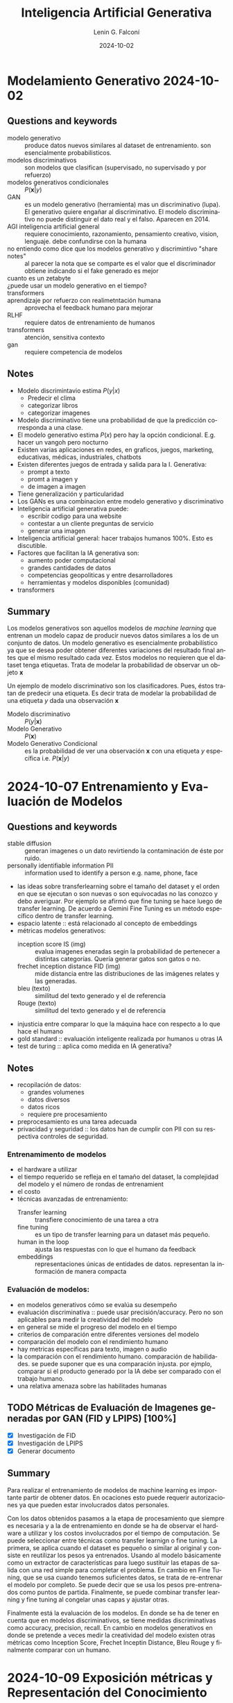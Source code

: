 
#+options: ':nil *:t -:t ::t <:t H:3 \n:nil ^:t arch:headline
#+options: author:t broken-links:nil c:nil creator:nil
#+options: d:(not "LOGBOOK") date:t e:t email:nil expand-links:t f:t
#+options: inline:t num:t p:nil pri:nil prop:nil stat:t tags:t
#+options: tasks:t tex:t timestamp:t title:t toc:t todo:t |:t
#+title: Inteligencia Artificial Generativa
#+date: 2024-10-02
#+author: Lenin G. Falconí
#+email: lenin.falconi@epn.edu.ec
#+language: es
#+select_tags: export
#+exclude_tags: noexport
#+creator: Emacs 27.1 (Org mode 9.7.5)
#+cite_export:

#+begin_comment
* Lecture
** Questions and keywords
** Notes
** Summary
#+end_comment

* Modelamiento Generativo 2024-10-02 
** Questions and keywords
- modelo generativo :: produce datos nuevos similares al dataset de
  entrenamiento. son esencialmente probabilisticos.
- modelos discriminativos :: son modelos que clasifican (supervisado,
  no supervisado y por refuerzo)
- modelos generativos condicionales :: $P(\mathbf{x}|y)$
- GAN :: es un modelo generativo (herramienta) mas un discriminativo
  (lupa). El generativo quiere engañar al discriminativo. El modelo
  discriminativo no puede distinguir el dato real y el falso. Aparecen
  en 2014.
- AGI inteligencia artificial general :: requiere conocimiento,
  razonamiento, pensamiento creativo, vision, lenguaje. debe
  confundirse con la humana
- no entiendo como dice que los modelos generativo y discrimintivo "share notes" :: al
  parecer la nota que se comparte es el valor que el discriminador
  obtiene indicando si el fake generado es mejor
- cuanto es un zetabyte :: 
- ¿puede usar un modelo generativo en el tiempo? ::
- transformers ::
- aprendizaje por refuerzo con realimetntación humana :: aprovecha el
  feedback humano para mejorar
- RLHF :: requiere datos de entrenamiento de humanos
- transformers :: atención, sensitiva contexto
- gan ::  requiere competencia de modelos
** Notes
- Modelo discrimintavio estima $P(y|x)$
  - Predecir el clima
  - categorizar libros
  - categorizar imagenes
- Modelo discriminativo tiene una probabilidad de que la predicción
  corresponda a una clase.
- El modelo generativo estima $P(x)$ pero hay la opción
  condicional. E.g. hacer un vangoh pero nocturno
- Existen varias aplicaciones en redes, en graficos, juegos,
  marketing, educativas, médicas, industriales, chatbots
- Existen diferentes juegos de entrada y salida para la I. Generativa:
  - prompt a texto
  - promt a imagen y
  - de imagen a imagen
- Tiene generalización y particularidad
- Los GANs es una combinacion entre modelo generativo y discriminativo
- Inteligencia artificial generativa puede:
  - escribir codigo para una website
  - contestar a un cliente preguntas de servicio
  - generar una imagen
- Inteligencia artificial general: hacer trabajos humanos 100%. Esto es discutible.
- Factores que facilitan la IA generativa son:
  - aumento poder computacional
  - grandes cantidades de datos
  - competencias geopoliticas y entre desarrolladores
  - herramientas y modelos disponibles (comunidad)
- transformers
** Summary
Los modelos generativos son aquellos modelos de /machine learning/ que
entrenan un modelo capaz de producir nuevos datos similares a los de
un conjunto de datos. Un modelo generativo es esencialmente
probabilístico ya que se desea poder obtener diferentes variaciones
del resultado final antes que el mismo resultado cada vez. Estos
modelos no requieren que el dataset tenga etiquetas. Trata de modelar
la probabilidad de observar un objeto $\mathbf{x}$

Un ejemplo de modelo discriminativo son los clasificadores. Pues,
éstos tratan de predecir una etiqueta. Es decir trata de modelar la
probabilidad de una etiqueta $y$ dada una observación $\mathbf{x}$

- Modelo discriminativo :: $P(y|\mathbf{x})$
- Modelo Generativo :: $P(\mathbf{x})$
- Modelo Generativo Condicional :: es la probabilidad de ver una
  observación $\mathbf{x}$ con una etiqueta $y$ específica i.e. $P(\mathbf{x}|y)$

* 2024-10-07 Entrenamiento y Evaluación de Modelos
** Questions and keywords
- stable diffusion :: generan imagenes o un dato revirtiendo la
  contaminación de éste por ruido.
- personally identifiable information PII :: information used to
  identify a person e.g. name, phone, face
- las ideas sobre transferlearning sobre el tamaño del dataset y el
  orden en que se ejecutan o son nuevas o son equivocadas no las
  conozco y debo averiguar. Por ejemplo se afirmó que fine tuning se
  hace luego de transfer learning. De acuerdo a Gemini Fine Tuning es
  un método específico dentro de transfer learning.
- espacio latente :: está relacionado al concepto de embeddings
- métricas modelos generativos:
  - inception score IS (img) :: evalua imagenes eneradas segin la
    probabilidad de pertenecer a distintas categorías. Quería generar
    gatos son gatos o no.
  - frechet inception distance FID (img) :: mide distancia entre las
    distribuciones de las imágenes relates y las generadas.
  - bleu (texto) :: similitud del texto generado y el de referencia
  - Rouge (texto) :: similitud del texto generado y el de referencia
- injusticia entre comparar lo que la máquina hace con respecto a lo
  que hace el humano
- gold standard :: evaluación inteligente realizada por humanos u otras IA
- test de turing :: aplica como medida en IA generativa?
** Notes
- recopilación de datos:
  - grandes volumenes
  - datos diversos
  - datos ricos
  - requiere pre procesamiento
- preprocesamiento es una tarea adecuada
- privacidad y seguridad :: los datos han de cumplir con PII con su
  respectiva controles de seguridad.
*** Entrenamimento de modelos
- el hardware a utilizar
- el tiempo requerido se refleja en el tamaño del dataset, la
  complejidad del modelo y el número de rondas de entrenamient
- el costo
- técnicas avanzadas de entrenamiento:
  - Transfer learning :: transfiere conocimiento de una tarea a otra
  - fine tuning :: es un tipo de transfer learning para un dataset más
    pequeño.
  - human in the loop :: ajusta las respuestas con lo que el humano da feedback
  - embeddings :: representaciones únicas de entidades de
    datos. representan la información de manera compacta
*** Evaluación de modelos:
- en modelos generativos cómo se evalúa su desempeño
- evaluación discriminativa :: puede usar precisión/accuracy. Pero no
  son aplicables para medir la creatividad del modelo
- en general se mide el progreso del modelo en el tiempo
- criterios de comparación entre diferentes versiones del modelo
- comparación del modelo con el rendimiento humano
- hay metricas específicas para texto, imagen o audio
- la comparación con el rendimiento humano. comparación de
  habilidades. se puede suponer que es una comparación injusta. por
  ejmplo, comparar si el producto generado por la IA debe ser
  comparado con el trabajo humano.
- una relativa amenaza sobre las habilitades humanas
** TODO Métricas de Evaluación de Imagenes generadas por GAN (FID y LPIPS) [100%]
- [X] Investigación de FID
- [X] Investigación de LPIPS
- [X] Generar documento
** Summary
Para realizar el entrenamiento de modelos de machine learning es
importante partir de obtener datos. En ocaciones esto puede requerir
autorizaciones ya que pueden estar involucrados datos personales.

Con los datos obtenidos pasamos a la etapa de procesamiento que
siempre es necesaria y a la de entrenamiento en donde se ha de
observar el hardware a utilizar y los costos involucrados por el
tiempo de computación. Se puede seleccionar entre técnicas como
transfer learnign o fine tuning. La primera, se aplica cuando el
dataset es pequeño o similar al original y consiste en reutilizar los
pesos ya entrenados. Usando al modelo básicamente como un extractor de
características para luego sustituir las etapas de salida con una red
simple para completar el problema. En cambio en Fine Tuning, que se
usa cuando tenemos suficientes datos, se trata de re-entrenar el
modelo por completo. Se puede decir que se usa los pesos
pre-entrenados como puntos de partida. Finalmente, se puede combinar
transfer learning y fine tuning al congelar unas capas y ajustar otras.

Finalmente está la evaluación de los modelos. En donde se ha de tener
en cuenta que en modelos discriminativos, se tiene medidas
discriminativas como accuracy, precision, recall. En cambio en modelos
generativos en donde se pretende a veces medir la creatividad del
modelo existen otras métricas como Inception Score, Frechet Inceptin
Distance, Bleu Rouge y finalmente comparar con un humano.

* 2024-10-09 Exposición métricas y  Representación del Conocimiento
** Questions and keywords
- n-grams :: secuencia consecutiva de texto. E.g. separar en bigramas
  la oración Lenin se cree astuto. [Lenin se], [se cree] [cree astuto]
- BLEU :: medir similitud de texto. Valor cercano a 1 implica textos similares
- ROUGE :: Se centra en la recuperacón de información. Cuando es 1 son idénticos si es menor, difiere.
- ¿se verificó el cómputo de ROUGE y METEOR? ::
- decoder :: 
- encoder ::
- hay algun limite para el tamaño del espacio latente? ::
- espacio latente ::
- que tan complicado es generar una fake imagen medica ::
- que tan raro es hacer una genreación en el tiempo ::
- cómo funciona pytorch a nivel de autoencodres, vaes ::
- se puede establecer una relacion entre la entropia de shannon y el espacio latente ::
- cómo se llama el paper de Jona :: un espacio latente independiente
  del tipo de dato. es sobre representación platónica. asumen que es
  parte de la realidad. Mientras es más completo el modelo converge el
  tema de lenguaje y de imagen para generar una imagen de manzana y
  viceversa. The Platonic Representation Hypothesis
- modelado paramétrico :: 
- likelihood o verosimilitud :: identificar parámetros que maximicen la probabilidad
- MLE :: máxima verosimilitud
- densidad tractable :: se define de antemano: normal bernoulli
- densidad aproximada :: depende de los datos
- que se debe hacer en la tarea? :: resumen analisis discusion?
** Notes
*** Exposicion
- METEOR parece ser superior a BLEU
- Valores altos de METEOR implica una alta similitud del texto generado con el original
- METEOR parece ser superior que ROUGE 
*** Represetacion del conocimiento
- Reducir el espacio de alta dimensionalidad a un espacio latente con menores dimensiones
- el espacio latente aprende representaciones simplificadas de datos
- los nuevos datos son variar coordenadas en el espacio latente
- este movimiento en el espacio latente podría por ejemplo afectar las
  expresiones faciales de un rostro si es una ia generativa de rostros
  o avegentar o rejuvenecer
- el espacio latente permite explorar **relaciones abstractas** entre los datos
- un modelado paramétrico es una familia de distribuciones de probabilidad
- la verosimilitud se calcula con el logaritmo para tener una suma de
  los logaritmos de las probabilidad
- MLE selecciona que valores de parámetros $\theta$ que maximizan la verosimilitud
- hay varios approaches para el modelado de la función de
  densidad. esto se conoce como taxonomía
** Summary
*** Métricas IAG
Inception Score y Freched Inception Distance:
- se usan en imagenes
- valor alto de IS indica que son de alta calidad y de clases diferentes
- FID compara la distribucion de las características de las imágenes reales y las generadas
- Un valor bajo de FID indica que las imágenes generadas son similares a las reales.
- BLEU y ROUGE son para evaluación de texto generado.
- BLEU usa n-grams (secuencia de palabras)
- BLEU más cercano a 1 significa mayor similitud entre el generado y el de referencia
- ROUGE se enfoa en la recuperación de información relevante.
*** Representación del conocimiento
El espacio latente permite hacer una representación útil y de menor
dimensionalidad de los datos de un fenómeno. Es decir, una
representacion simplificada de los datos. Al traducir los datos por
medio del modelo a un espacio latente se pueden hacer operaciones
matemáticas sobre los mismos que pueden devenir en nuevas
representaciones. Es decir, se establecen relaciones abstractas.  El
MLE o estimación de máxima verosimilitud, es un método estadístico que
permite determinar los parámetros más probables de un modelo. Es decir
encontrar la mejor configuración de parámetros que ajustan el modelo a
sus predicciones.
** TODO Tarea [100%]
- [X] leer el paper del aula virtual. Presentar conclusiones.
* 2024-10-14 Capitulo 2 Redes Neuronales
** Questions and keywords
- redes neuronales ::
- axones :: 
- dendritas ::
- funciones de activación ::
- relu :: $f(z) = \max(0,z)$
- revisar ajuste de pesos del perceptron ::
- gradient descent ::
- stochastic gradient descent ::
- minibatch ::
- red neuronal se puede aplicar en aprendizaje por refuerzo :: las
  salidas son acciones, pero que son las entradas
- algoritmo de back propagation ::
- ¿se menciona el problema del gradiente cuando las capas son muy grandes :: el
  gradiente desaparece por la profundidad
- deep neural netowrks :: tiene 3 o más capas ocultas
- 0 :: negro
- 255 :: blanco
- kernel :: ??
- lo que no mencionan es que los valores de la convolución también se aprenden 
** Notes
*** Exposición Jona audio
- FAD :: Freched Audio Distance. Similar al FID pero con audio.
  - utiliza todo el dataset 
- Signal to noise ratio :: cuando el valor es más alto la señal es más
  nitida. Es el cociente de la Potencia de la señal dividido para la Potencia del ruido. Se toma logaritmo
  - es fácil de calcular
  - es estandard
  - sus dificultades que no captura todas las caracteristicas perceptuales el audio
*** Capítulo 2 redes neuronales artificiales
- son una analogía de las redes nueronales biológicas
- el perceptron es usar una recta para separar las clases (boundary regions)
- $h(x_1,x_2)= g(w_0+w_1x_1+w_2x_2)$
- funcioes de activacion:
  - step function
  - sigmoid
  - relu
- aplicaciones son logica binaria como la compuerta lógica OR en función de la tabla de verdad
- algoritmo de descenso del gradiente. Sugiero revisar cómo opera el
  algoritmo para hacer el ajuste de pesos. Se parte aleatoriamente y se usa la gradiente
- el perceptron separa las clases en forma lineal
- las rdes neuronale multicapas son para problemas que no son
  linealmente dependientes. Para resolver en casos que la región a
  separar no es lineal. Ejemplo son círculos concéntricos
- el algoritmo de backpropagation se usa cuando existen varias capas.
- Overfitting sobre ajuste de los datos :: la red presenta una metrica
  de evaluacion con un muy buen score en los datos de entrenamiento
  pero pobre en los datos de testeo
- Dropout :: desactiva neuronas aleatoriamente durante el entrenamiento
- Frameworks de DeepLearning:
  - Pytorch
  - Tensorflow [[https://playground.tensorflow.org/#activation=tanh&batchSize=10&dataset=circle&regDataset=reg-plane&learningRate=0.03&regularizationRate=0&noise=0&networkShape=4,2&seed=0.64829&showTestData=false&discretize=false&percTrainData=50&x=true&y=true&xTimesY=false&xSquared=false&ySquared=false&cosX=false&sinX=false&cosY=false&sinY=false&collectStats=false&problem=classification&initZero=false&hideText=false][tensorflow-playground]]
*** Computer vision
- imagen :: matriz de pixels con valores en tres capas RGB en un rango de 0 a 255
- convolución :: filtro que usa un kernel que extrae características
  de una región de la imágen. algo parecido a un detector de bordes
- la convolucion permite disminuir el tamaño de la matriz de la imagen
  y obtener valores segun el conocimiento local
- el detector de borde:
  |----+----+-----|
  | -1 | -1 |  -1 |
  |----+----+-----|
  | -1 |  8 |  -1 |
  |----+----+-----|
  | -1 | -1 | - 1 |
  |----+----+-----|
- pooling :: obtiene un valor del resultado de la convolucional e.g. el max-pooling
- flattening :: 
- los pasos de convolucion y pooling se repitenn varias
  veces. mientras estoy raliezando convolution and pooling estoy en
  low level features, es decir reconociendo curvas y bordes y al final
  de la red ya tengo una operación de alto nivel que sería reconocer objetos.
- redes neuronales convolucionales sirven para reconcoer objetos en imagenes 
** Summary
Las redes neuronales artificiales son una simplificación matemática de
las neuronas biológicas. En una red neuronal se usa una función de
activación que le da un caracter no lineal para activar o desactivar a
la neurona. El aprendizaje consiste en exponer la red a pares de
ejemplo, respuesta y ajustar los valores de los pesos que conectan las
diferentes unidades para obtener el mejor erendimiento.  Existen
diferentes funciones de activación que buscan tanto mitigar los
problemas del /vanishing gradient/ como dotar de no linealidad a la
red. El entrenamiento de una red puede verse afectado por el
/overfitting/ o sobre ajuste que es una condición en la que el modelo
predice muy bien sobre los datos de entrenamiento. Pero falla cuando
usamos el dataset de prueba.

En cuanto a visión por computador, inicialmente se usaron filtros
definidos para extraer características de las imágenes. Mas tarde con
las redes convolucionales, este tema cambiaría ya que permiten obtener
una autoextracción de características que son aprendidas por la
red. Existen diferntes

|-----------+-----------|
| Red       | Num Capas |
|-----------+-----------|
| vgg16     |        16 |
| YOLO      |        26 |
| GoogleNet |        22 |
|-----------+-----------|

* 2024-10-16 Redes ConvNet VGG
** Questions and keywords
- embeddings ::
- en verdad se puede usar una red convolucional en series de tiempo? ::
- segun la profesora que no va redes neuronales recurrentes en series de tiempo?? :: 
- espectograma ::
- bloques residuales :: 
** Notes
*** CNN
- importante la invarianza a la traslación
- las convnets son versatiles par usar modelos pre-entrenados
- la primeras capas detectan caracteristicas simples como bordes
- el modelo de redes neuronales convolucionales pueden adaptarse a
  otros problemas porque reconocen patrones
- invarianza a la posición
- procesan datos en secuencia???
- procesan datos en paralelo???
- modelos pre-entrenados:
  - vgg16:
    - Desarrollado en Oxford
    - Uso repetido de convolucionales con filtros de $3 \times 3$
    - 16 capas : 13 conv + 3 densas
    - capas de max pooling
    - el vector de caracteristica 4096
  - resnet50
  - inceptionv3
*** Series de tiempo
- determinar coomo funcionan las convnets en series de tiempo
*** Speech recognition
- Sugiere representar el sonido como un espectograma y tratarlo como
  una imagen para usar las convolucionales.
  
** Summary
Las convolucionales son intersantes porque extraen características
locales y son invariables a la translación. También son
jerárquicas. Existen modelos como vgg16, inception, resnet.  Un
embedding es una representación numérica de un dato. Por ejemplo, se
puede convertir una palabra de una cadena de texto a un vector
numérico. Permiten reducir la dimensionalidad. Se debe tomar en cuenta
que en cambio si representamos cada palabra de un texto en una
codificación one-hot, se consumirá mucha más memoria.

- word2vec:
  - skip-gram: predecir el contexto dada una palabra
  - CBOW: el continuos bag of words es predecir una palabra dada las de contexto
- glove: usa matriz de co ocurrencia
** TODO Tareas
- [-] consulta sobre embeddings aula virtual
  - [ ] word2vec
  - [ ] glove
  - [X] bert
* 2024-10-21 Redes Resneet
** Questions and keywords
- bloque residual :: skip connections, pasar los valores a una parte
  más adelante de la red para mitigar la perdida del gradiente
- revisar el ejemplo de calculo en los slides
- ¿permite el bloque residual aumentar el número de capas de una red?
- en los slides se menciona que fine tuning es reentrenar por completo
  pero partiendo de los pesos pre-entrenados
- ¿resnet 150 dice que tiene 177 capas?
- congelamiento de capas :: sólo entrena las últimas capas (extractor de características)
** Notes
- La red Resent aprende la diferencia entre la función sin activación y la entrada $f(Wx+b)-x$
- Ejemplo x=2, W=0.5 y b=1. Considere Relu $f(z)=max(0,z)$
- evita que la gradiente se desvanezca al utilizar el residuo
- la neurona residual puede mantener el valor original sin cambios (salida cercana a la entrada)
- asegura que fluya el gradiente
- Ejemplos de redes resnet es ResNet50, ResNet152
- Se puede usar para hacer fine-tuning
- se puede usar en freeze layers
- Resnet son utilizadas en aplicacinoes de visión por computador (e.g. detección de objetos)
- Fine - Tuning:
  - Tiene más probabilidad de Overfitting si los datos son pocos
  - es adecuado si se tiene un conjunto grande de datos
- Layer Freeze:
  - para conjuntos de datos de pocos samples
- Ejercicio 1 clasificación de imágenes con freeze layers
** Summary
Son redes neuronales profundas que mitigan el problema del vanishing
gradient gracias a las skip connections o conexiones de salto que
pemiten conectar directamente una capa a otra. El bloque residual
obliga, entonces, a la red a aprender la diferencia entre la entrada y
salida al pasar la entrada directamentea a la salida del bloque sin
afectarla de conversiones, operaciones y demas. Es decir aprende la
diferencia entre $h(x)-x$. Obliga a la red a aprender pequeñas
correcciones en vez de complejas transformaciones. con esto simplifica
el aprendizaje reduciendo complejidad.

Si se compara transfer learning  fine tuning se tiene que:
- transfer learning o congelación de capas es más rápido.
- transfer learning sólo entrena las últimas capas
- transfer learning ideal para datasets pequeños
- fine tuning ajusta todas las capas
- fine tuning es más demoroso. ajusta todos los pesos
- fine tuning adecuado cuando se tienen suficientes datos
- fine tuning es más suceptible a overfiting sin pocos datos. Transfer
  learning mitiga el overfitting.
  
* 2024-10-23 GoogleNet e Inception
** Questions and keywords
- inception bloque ::
- hierarchical sofmax :: se uso en word2vec pero podriamos usar para
  un pruning?
- word2vec utiliza CBOW(continuos bag of words) ::
- one-hot vector ::
- skip-gram :: predice las palabras de contexto dadas una palabra
- word2vec se entrena para cada corpus o ya está entrenado? ::
- cómo usar word2vec en español ::
- co-ocurrence matrix ::
- context window ::
- glove se usa en calculo de similitud :: 
** Notes
*** GoogleNet Inception
- los bloques inception rducen el costo computacional
*** Ejercicio
- consiste en modificar la estructura del Inception
- se usa el cifar 10
*** Exposiciones - word2vec
- word2vec permite la matematizacion del lenguaje
- usa una red neuronal de una capa
- crea dos matrices principales
- permite hacer analogías de palabras:
  Rey - Hombre + Mujer = Reina
- el coseno de similitud permite saber que las palabras son
  similares. esto permite verificar que los embeddings funciona
- contexto limitado
- capa de entrada: palabras actual
- capa oculta son las neuronas de los embeddings
- tiene dos arquitecturas CBOW y skip-gram
- el objetivo de CBOW es maximizar la probabilidad de predecir la
  palabra objetivo dada las palabras de contexto
- skip-gram:
  - inpt: palabra
  - capa oculta: 
  - salida: es el embedding resultante
*** GLoVe
- Stanford
- trabaja relaciones semanticas reina es a rey y sintácticas big a bigger
- su nucleo es una matriz de co-ocurrencia
- la matriz de co-ocurrencia cuenta las palabras en una ventana de contexto pares
- lo malo es que requiere una gran cantidad de datos  para entrenar
- costoso  para matrices grandes
** Summary
GoogleNet o Inception utiliza la aplicación de varios kernels en
paralelo para extraer características de la imagen. Es decir, extrae
características de diferentes escalas simultáneamente. 
** 2024-10-28 YOLO
** Questions and keywords
- YOLO :: 
- object detection :: identificar y localizar objetos en una imagen/escena
- mAP :: mean average precision
- idea :: combinar yolo y redes de grafos para poder explicar escenas
  es mejor que transformers que combinen texto e imagen
** Notes
- Es un modelo pre-entrenado
- detecta uno o múltiples objetos usando bounding boxes
- Ventajas: preciso, abierto, rápido
- 91 fps para YOLO high
*** Yolo v1
- 24 capas, 4 max pooling y 2 capas
- input 448x448
- usa Relu a las capas intermedias
- capa de salida usa activación lineal para obtener coordenadas
- usa batch normalization
- usa:
  - bloques residuales: divide la imagen en un acuadricula y predice
    la probabilidad de un objeto en las celdas
  - regresion de cajas delimitadores: poner las coordenadas de los objetos
- se queda con la caja que tenga mayor precision del objeto
*** Batch Normalization
- ttoma por bloques los datos y para que tengan una media cercana a 0 y varianza cercana a 1
- es normalizar los valores
- evita el vanishing gradient y el exploding gradient
- reduce dependencia d einicio de pesos
- reduce sobre-ajuste
- limita la variación del gradiente
*** Métrica IoU
- Es el area de intersección sobre area de unión
- Mientras más cercano a 1 excelente superposición
- cercano a 0, no hay objeto
** Summary
YOLO es un modelo de computer vision que se emplea en tareas de real
time de detección de objetos. Es intersante que combina clasificación
y regresión para proveer de la clase del objeto así como el bounding
box mediante las coordenadas $x$, $y$ y el $w$, $h$
** TODO [%]
- app para celular, usar version 5
- checar la aplicacion de detección de melanoma con YOLO
- Análisis papers version 3 y 4 (2 papers). Son papers de Arxiv
- Prueba el proximo miercoles

* 2024-10-30 RNN
** Questions and keywords
- RNN :: recurrent neural network
- consultar la clasificación de muchos a uno y muchos a muchos en RNN
- encoder :: representar la información en un embedding
- decoder :: reconstruye la información de salida
- unigram :: de uno en uno
- bigram :: de dos en dos recorriendo
- trigram :: de tres en tres
- token :: unidad minima de analisis
- preguntar a jonathan de donde saco la funcion print examples 
** Notes
- retener información de los datos anteriores
- son redes que trabajen en una secuencia de datos
- retiene información de palabras anteriores
- este diseño ayuda a comprender el contexto
- RNN tiene una estructura d emuchos a uno
*** Modelos de secuencia a secuencia
- son utiles en procesameinto de lenguaje natural
- en computer vision para comprender escenas e.g. en vídeo
- Muchos a uno :: una sola salida por ejemplo un clasificador de sentimentos
- muchos a muchos:
  - Generador de Texto
  - Traductor de Texto: formado por un *encoder* y un *decoder*
  - Modelos de Lenguaje: generan texto. Predeice la siguiente palabra. 
** Ejercicio
Comparar el número de parámetros de una ANN wrt RNN:
1. vocabulario de 10000
2. usan una capa densa de 256 unidades
3. Usar summary para ver la arquitectura y el número de parámetros
4. embedding de 64 para RNN
[[https://colab.research.google.com/drive/1Rid1ImfCW1UqvslNzztA0lUae-VK2qT8?hl=es#scrollTo=xPYsGMEb5sdU][colab-compare-rnn-y-ann]]
*** Modelos de lenguaje
- Buscan predecir la probabilidad de secuencias de palabras se usan: unigram, bigram y trigram
- En general es calcular la probabilidad de la palabra actual en función de las anterioresl.
- skip-gram: calcula probabilidad de palabras cercanas. tantos anteriores y posteriores
- las redes neuronales usan /Softmax/
*** Capa de embedding
- recibe secuencia de tokens que representan el texto a procesar
- se convierte las palabras en indices o vectores
- la capa converte a cada token en un vector de números que captura relaciones semánticas
- palabras con significados similares tendran representaciones vectoriales cercanas
*** Capa RNN
- son celdas que procesan la secuencia
- permiten al modelo recordar información anterior
- la salida es una probabilidad o una rpedicción de clases
*** Diccionarios de vocabulario
1. obtener palabras únicas
2. se crea un diccionario donde cada palabra es la clave y el indice es el valor
3. se puede obtener el diccionario inverso
*** Ejercicio 1
construir un diccinario por palabras y por indices a partir de las sheldon_quotes
#+begin_src python :results output :exports both :session
sheldon_quotes = ["You're afraid of insects and women, Ladybugs must render you catatonic.",
                  'Scissors cuts paper, paper covers rock, rock crushes lizard, lizard poisons Spock, Spock smashes scissors, scissors decapitates lizard, lizard eats paper, paper disproves Spock, Spock vaporizes rock, and as it always has, rock crushes scissors.']
all_words = ''.join(sheldon_quotes).split(' ')
print(all_words)
#+end_src

#+RESULTS:
: ["You're", 'afraid', 'of', 'insects', 'and', 'women,', 'Ladybugs', 'must', 'render', 'you', 'catatonic.Scissors', 'cuts', 'paper,', 'paper', 'covers', 'rock,', 'rock', 'crushes', 'lizard,', 'lizard', 'poisons', 'Spock,', 'Spock', 'smashes', 'scissors,', 'scissors', 'decapitates', 'lizard,', 'lizard', 'eats', 'paper,', 'paper', 'disproves', 'Spock,', 'Spock', 'vaporizes', 'rock,', 'and', 'as', 'it', 'always', 'has,', 'rock', 'crushes', 'scissors.']

#+begin_src python :results output :exports both :session
unique_words = list(set(all_words))
print(len(unique_words))
#+end_src

#+RESULTS:
: 35

#+begin_src python :results output :exports both :session
index_to_word = {i:wd for i, wd in enumerate(sorted(unique_words))}
print(index_to_word.items())
#+end_src

#+RESULTS:
: dict_items([(0, 'Ladybugs'), (1, 'Spock'), (2, 'Spock,'), (3, "You're"), (4, 'afraid'), (5, 'always'), (6, 'and'), (7, 'as'), (8, 'catatonic.Scissors'), (9, 'covers'), (10, 'crushes'), (11, 'cuts'), (12, 'decapitates'), (13, 'disproves'), (14, 'eats'), (15, 'has,'), (16, 'insects'), (17, 'it'), (18, 'lizard'), (19, 'lizard,'), (20, 'must'), (21, 'of'), (22, 'paper'), (23, 'paper,'), (24, 'poisons'), (25, 'render'), (26, 'rock'), (27, 'rock,'), (28, 'scissors'), (29, 'scissors,'), (30, 'scissors.'), (31, 'smashes'), (32, 'vaporizes'), (33, 'women,'), (34, 'you')])

#+begin_src python :results output :exports both :session
word_to_index = {wd:i for i, wd in enumerate(sorted(unique_words))}
print(word_to_index.items())
#+end_src

#+RESULTS:
: dict_items([('Ladybugs', 0), ('Spock', 1), ('Spock,', 2), ("You're", 3), ('afraid', 4), ('always', 5), ('and', 6), ('as', 7), ('catatonic.Scissors', 8), ('covers', 9), ('crushes', 10), ('cuts', 11), ('decapitates', 12), ('disproves', 13), ('eats', 14), ('has,', 15), ('insects', 16), ('it', 17), ('lizard', 18), ('lizard,', 19), ('must', 20), ('of', 21), ('paper', 22), ('paper,', 23), ('poisons', 24), ('render', 25), ('rock', 26), ('rock,', 27), ('scissors', 28), ('scissors,', 29), ('scissors.', 30), ('smashes', 31), ('vaporizes', 32), ('women,', 33), ('you', 34)])
*** Ejercicio 2
Dividir los textos en caracteres para poder hacer generación de texto
mediante dos secuencias.

Se requeire una funcion ~print_examples~ para que se pueda ver como se transforman los datos
#+begin_src python :results output :exports both :session
step = 2
chars_window = 10
next_chars = []
sentences = []
all_char = all_words
for i in range(0, len(all_char) - chars_window,step):
    sentences.append(all_char[i:i+chars_window])
    next_chars.append(all_char[i+chars_window])
print(next_chars)
#+end_src

#+RESULTS:
: ['catatonic.Scissors', 'paper,', 'covers', 'rock', 'lizard,', 'poisons', 'Spock', 'scissors,', 'decapitates', 'lizard', 'paper,', 'disproves', 'Spock', 'rock,', 'as', 'always', 'rock', 'scissors.']
*** Keras
- el padding permite colocar el vector de un mismo tamaño. Es decir si
  cada uno de los documentos del corpus no tienen la misma cantdiad de
  palabras padding equilibra esto.
[[https://colab.research.google.com/drive/1g7p2hjIwdAswOuKua0OB_37mLSm09XXs?hl=es#scrollTo=-kY3hT8WOWLC][colab-rnn-keras-problema3]]
** Summary

* 2024-11-06 RNN y LST
** Questions and keywords
- forward propagation ::
- vanishing gradeint :: gradientes con valores cercanos a 0
- simple rnn ::
- que pasa si se diseña una RNN que no comparta los pesos $W_a$? ::
- LSTM ::
- recurrent dropout :: aquel que se hace en las LSTM
- no me queda claro como comparar el one-hot y el embedding :: 
** Notes
- RNN son suceptibles al vanishing gradient
- Las GRU cells alivian el vanishing gradient
- las GRU usan un calculo y segun el valor de la compuerta GU toma el
  valor del estado anterior o el valor calculado
- LSTM reducen efectos de exploding y vanishing gradient
- LSTM guardan información de contexto en las celdas
- 0 olvida 1 actualiza
- la capa de **embedding** reduce la dimensión con respecto a
  **one-hot** en la vectorización del modelo de lenguaje
- sin embargo, embedding requiere un mayor entrenamiento
- Control del Overfitting con Dropout  en las LSTM 
*** Ejercicios
- vocabulary_size 8000
- wordvec_dim 100
- max_tex_len 200
- cargar datos del imdb
- usar pad_sequences seteado a max_tex_len para el padding
- para representar enone hot usar to_categorical(xtrain, vocabulary_size)
- hacer el one-hot tambien para el xtest
** Summary
* 2024-11-11 Multiclassification
** Questions and keywords
- binary crossentropy ::
- word2vec ::
- glove ::
- skip-gram ::
- CBOW :: 
- pad_sequences ::
- ngrams ::  divide una palabra en mas unidades por ejemplo para
  conjugaciones o palabras raras
- como se usa sparse categorical cross entropy ::
- revisar la interpretación del recall :: recuerdo que recall puede
  ser importante en casos como predecir cancer en vez de precision
  creo que por la idea de encontrar clases malignas
- qué significa o cómo funciona la matrix de confusion ::
- no comprendo como se puede usar el trade off de precision y recall :: al
  parecer se acepta si y solo si se supera un valor umbral. no queda claro
** Notes
- Uso de Softmax
- Uso de One-hot
- Uso de to_categorical y pd.Series
- FastText usa ngrams
- gensim libreria contiene word2vec y fasttext
- en keras un modelo multiclass se cambia loss con categorical
  crossentropy y la capa final que tiene tantas neuronas como clases y va a usar softmax
- observar la *paradoja del accuracy* en donde el valor puede ser algo
  sólo porque hay mayor cantidad de elementos de una clase
- uso de ~sklearn metrics~ para confusion matrix
- observar que el support en el reporte de clasificación tienen que
  ver con todos los ejemplos verdaderos de una clase
** Summary
* 2024-11-18 LSTM multiclass
** Questions and keywords
- NMT ::
- Aki :: proyecto con datos pre-entrenado para traducción de texto
- sent :: token para indicar inicio/fin de oración
- temperatura :: que tan aleatoria son las predicciones. Es un
  paralelo a la física. Mientras el valor es más alto es más
  creativo. 1 es neutro.
- chas_window :: la ventana de caracter controla la cantidad de
  caracteres nuevos? Parece que no el programa introduce un
  contador. Por el código, parece que chars_windows tiene que ver con
  el input_shape del tensor de entrada al modelo.
- ¿se puede usar accuracy en generación de texto? :: segun profesor se
  requeire itervención humana para evaluar la coherencia del texto gnerado
- por que el volcabulario en 5 en el ejemplo? ::
- como se declara el input shape en el programa de keras :: (chars_window, vocab)
- la capa lstm que no retorna secuencias ¿es un solo valor o una especie de flatten? :: 
** Notes
- Se usa modelos pre entrenados para generar texto
- Para poder comprender las oraciones es necesario hacer un pre procesamiento
*** Generación de texto
- la generación de texto con palabras requiere un dataset grande
- es más económico la generación de texto a nivel de caracteres pero
  tiene más errores
- Se usa funciones como ~index2char~ para convertir el índice numérico
  a su correspondiente caracter
- ~def scale sofmax~ :: normaliza la softmax
- El valor de temperatura, en código sencillo, vuelve caótico el resultado. Simula creatividad.
- Los modelos de generación de texto son similares a clasificación
- Si los resultados no son coeherentes se requeire más épocas de entrenamiento.
- **el ejemplo del taller toma bastante tiempo**
**** Preparacion de datos
1. transformar texto en secuencia de indices
2. X y Y estan en one hot
3. char window la mism alongitud de caracteres con padding en X
*** Ejercicio
- Frases de Sheldon
- configuracion inicial
  - cjars_window = 20
  - step = 3
  - m epochs 5
  - batch de 128
- obtener vocabulario
- transformar secuencias en caracterres y represetntaciones numericas
- definir el modelo
- compilar
- resumin
- entrenar
- generar texto
*** Neuro Machine Translation
- pasar de un lenguaje a otro automáticamente
- mas grande el texto requeire más contexto i.e. más unidades RNN
- Objetivo obtener un traductor de portugues a español
** Summary
* 2024-11-25 Neural Machine Translation
** Questions and keywords
- encoder ::
- decoder ::
- NMT ::
- No cacho para que es RepeatVector en el Encoder ::
- No cacho para que va el TimeDistributed en el Decoder :: añada una
  capa densa a cda una de las celdas
- cómo se interpreta el BLEU score ¿cuándo es bueno? ¿cuándo es malo? :: 
** Notes
- Formado por encoder y decoder
- El encoder toma la oración a traducir
- El decoder genera la oración traducida
*** Time Distributed
- Aplica una capa a cada elemento de una capa
*** BLEU
- Métrica para evaluar la calidad de las traducciones automáticas.
- una buena traducción tendria un valor de 0.4
- no captura la semantica de las oraciones
- se le incorpora una penalziación cuando la traducción es muy corta
** Summary
* 2024-11-29 LLM Conceptos
** Questions and keywords
- LLM ::
- huggingface ::
- dónde puedo obtener las descripciones de las salidas que tengo de la
  aplicación del pipeline? Supongo que el API debe indicar esto pero
  ayer que intenté me confundí
- que es sacremoses para tokenizacion ::
- cómo colocar la gpu en huggingface pipeline :: 
** Notes
- LLM está entre NLP y Deep Learning
- Proceso de cliclo de desarrollo tiene etapas:
  1. preprocesamiento de datos
  2. diseño modelo
  3. pre-entrenamiento y fine tuning
  4. evaluación
- Se utiliza la plataforma de Huggingface

*** Programa LLM
#+begin_src python :session :results output :exports both
from transformers import pipeline

text_classifier = pipeline(task="text-classification",
model="nlptown/bert-base-multilingual-uncased-sentiment")
text = "The service at Hotel Atena was amazing. Food was great and service warm"
sentiment = text_classifier(text)
print(sentiment)
#+end_src

#+RESULTS:
: Hardware accelerator e.g. GPU is available in the environment, but no `device` argument is passed to the `Pipeline` object. Model will be on CPU.
: [{'label': '5 stars', 'score': 0.7138378024101257}]
*** Tareas LLM
1. Generación de Código
2. Reconocimiento de Intención
3. Reconocimiento de nombres
4. Clasificación de texto
5. Generación de texto
6. Question Answering
7. Traducción de un lenguaje a otro
** Summary
* 2024-12-02 Transformers
** Questions and keywords
- multihead attention ::
- feed fordward ::
- Pytorch usado por un mayor control? ::
- positional encoding :: usa funcion seno y coseno para determinar la
  posicion de lsa palabras ¿como funciona no es facil de entender? Los
  positional encodings registran o generan un embedding de las
  palabras según su posición. Esto al mezclar con embeddings permite
  generar un contexto tanto por la palabra y su posición
** Notes
- esta formado por dos stacks: encoder y decoder
- cada stack tiene mecanismos de atención y redes feed fordward
- no usa ni redes convolucionales ni recurrencia
- aplicaciones en traducción, resumenes y QA
- d_model :: dimensionalidad de los embeddings
- n_heads :: número de attention heads
- Arquitecturas
  - encoder a decoder T5, Bart
  - encoder only: bert, text classification, extractive, QA, generative
  - decoder only: gpt, text classification, extractive, QA, generative
*** Transformer sólo Decoder
- Genera texto
- Predice la siguiente palabra
*** Transformer Encoder-Decoder
- Para traducción y resumenes
- Entender el lenguaje y generar secuencias

*** Inicialización de un modelo de Transformer
#+begin_src python :session :results output :exports both
import torch
import torch.nn as nn
from torch.nn import Transformer
d_model = 512
n_heads = 8
num_encoder_layers = 6
num_decoder_layers = 6

model = Transformer(
    d_model=d_model,
    nhead=n_heads,
    num_encoder_layers=num_encoder_layers,
    num_decoder_layers=num_decoder_layers)
print(model)
#+end_src

#+RESULTS:
#+begin_example
/home/leningfe/miniforge3/envs/tfmlenv/lib/python3.9/site-packages/torch/nn/modules/transformer.py:307: UserWarning: enable_nested_tensor is True, but self.use_nested_tensor is False because encoder_layer.self_attn.batch_first was not True(use batch_first for better inference performance)
  warnings.warn(f"enable_nested_tensor is True, but self.use_nested_tensor is False because {why_not_sparsity_fast_path}")
Transformer(
  (encoder): TransformerEncoder(
    (layers): ModuleList(
      (0-5): 6 x TransformerEncoderLayer(
        (self_attn): MultiheadAttention(
          (out_proj): NonDynamicallyQuantizableLinear(in_features=512, out_features=512, bias=True)
        )
        (linear1): Linear(in_features=512, out_features=2048, bias=True)
        (dropout): Dropout(p=0.1, inplace=False)
        (linear2): Linear(in_features=2048, out_features=512, bias=True)
        (norm1): LayerNorm((512,), eps=1e-05, elementwise_affine=True)
        (norm2): LayerNorm((512,), eps=1e-05, elementwise_affine=True)
        (dropout1): Dropout(p=0.1, inplace=False)
        (dropout2): Dropout(p=0.1, inplace=False)
      )
    )
    (norm): LayerNorm((512,), eps=1e-05, elementwise_affine=True)
  )
  (decoder): TransformerDecoder(
    (layers): ModuleList(
      (0-5): 6 x TransformerDecoderLayer(
        (self_attn): MultiheadAttention(
          (out_proj): NonDynamicallyQuantizableLinear(in_features=512, out_features=512, bias=True)
        )
        (multihead_attn): MultiheadAttention(
          (out_proj): NonDynamicallyQuantizableLinear(in_features=512, out_features=512, bias=True)
        )
        (linear1): Linear(in_features=512, out_features=2048, bias=True)
        (dropout): Dropout(p=0.1, inplace=False)
        (linear2): Linear(in_features=2048, out_features=512, bias=True)
        (norm1): LayerNorm((512,), eps=1e-05, elementwise_affine=True)
        (norm2): LayerNorm((512,), eps=1e-05, elementwise_affine=True)
        (norm3): LayerNorm((512,), eps=1e-05, elementwise_affine=True)
        (dropout1): Dropout(p=0.1, inplace=False)
        (dropout2): Dropout(p=0.1, inplace=False)
        (dropout3): Dropout(p=0.1, inplace=False)
      )
    )
    (norm): LayerNorm((512,), eps=1e-05, elementwise_affine=True)
  )
)
#+end_example
*** Mecanismos de Atención
- usa un *positional encodding*
- luego del positional encoding usa el embeding  que da como resultado el PE

#+begin_src python :session :results output :exports both
import math
class PositionalEncoder(nn.Module):
    def __init__(self, d_model, max_seq_length=512):
        super(PositionalEncoder, self).__init__()
        self.d_model = d_model
        self.max_seq_length = max_seq_length
        pe = torch.zeros(max_seq_length, d_model)
        position = torch.arange(0, max_seq_length, dtype=torch.float).unsqueeze(1)
        div_term = torch.exp(torch.arange(0, d_model, 2).float() * -(math.log(10000.0)/d_model))
        pe[:,0::2] = torch.sin(position * div_term)
        pe[:,1::2] = torch.cos(position * div_term)
        pe = pe.unsqueeze(0)
        self.register_buffer('pe', pe)
    def forward(self, x):
        x = x+self.pe[:, :x.size(1)]
        return x                                             
                                                                           
#+end_src

#+RESULTS:

Creamos una instancion del posotional encoder y un tensor de embedings
de shape batch size x seq length por d_model
#+begin_src python :session :results output :exports both
batch_size = 32
max_seq_length = 100
d_model = 512
# print(d_model)
positional_encoder = PositionalEncoder(d_model, max_seq_length)

input_embeddings = torch.rand((batch_size, max_seq_length, d_model))
# print(input_embeddings)
output = positional_encoder(input_embeddings)
print(output.shape)
#+end_src

#+RESULTS:
: torch.Size([32, 100, 512])

#+begin_src python :session :results output :exports both
print(input_embeddings[0,0])
#+end_src

#+RESULTS:
#+begin_example
tensor([0.6081, 0.9769, 0.7945, 0.0643, 0.7223, 0.3077, 0.0153, 0.9961, 0.0778,
        0.2010, 0.3631, 0.9391, 0.4442, 0.0162, 0.5765, 0.4988, 0.2838, 0.6827,
        0.4558, 0.8558, 0.0719, 0.0426, 0.5466, 0.0261, 0.5751, 0.7336, 0.9868,
        0.7089, 0.6503, 0.3550, 0.8687, 0.3820, 0.5695, 0.8389, 0.0949, 0.4780,
        0.8735, 0.5548, 0.1398, 0.3678, 0.5104, 0.0246, 0.5948, 0.0869, 0.9552,
        0.9033, 0.9903, 0.6954, 0.8157, 0.5610, 0.0714, 0.8654, 0.0635, 0.7582,
        0.7158, 0.3857, 0.6658, 0.9398, 0.2020, 0.7560, 0.4201, 0.7357, 0.5870,
        0.5627, 0.1358, 0.9484, 0.2152, 0.1514, 0.0197, 0.9358, 0.8393, 0.9454,
        0.1244, 0.8846, 0.5036, 0.1352, 0.4524, 0.6291, 0.3131, 0.0735, 0.9112,
        0.3519, 0.1451, 0.2477, 0.3223, 0.5541, 0.2179, 0.5776, 0.3878, 0.6364,
        0.5451, 0.3754, 0.7048, 0.2516, 0.7220, 0.9948, 0.4145, 0.8489, 0.6077,
        0.3472, 0.3786, 0.0943, 0.0958, 0.1572, 0.7297, 0.3348, 0.3025, 0.5984,
        0.6922, 0.6454, 0.1049, 0.0921, 0.3050, 0.9036, 0.0769, 0.2932, 0.7392,
        0.0076, 0.9711, 0.2280, 0.8903, 0.3155, 0.4397, 0.2386, 0.7416, 0.2960,
        0.0485, 0.8445, 0.8494, 0.1073, 0.2935, 0.4069, 0.1032, 0.1477, 0.8783,
        0.8235, 0.4062, 0.6295, 0.5730, 0.6382, 0.5150, 0.0062, 0.9359, 0.9071,
        0.4807, 0.6514, 0.8544, 0.2755, 0.5661, 0.1407, 0.9734, 0.0778, 0.1769,
        0.3814, 0.9025, 0.9714, 0.6925, 0.1683, 0.6420, 0.8961, 0.6083, 0.8439,
        0.9429, 0.7977, 0.0801, 0.2538, 0.8550, 0.3171, 0.3534, 0.0039, 0.8873,
        0.4950, 0.3662, 0.5000, 0.2822, 0.4913, 0.4483, 0.6770, 0.2733, 0.2541,
        0.5970, 0.3519, 0.8552, 0.2011, 0.8889, 0.7723, 0.2493, 0.7438, 0.5231,
        0.3643, 0.0806, 0.7213, 0.1131, 0.4272, 0.8792, 0.2208, 0.2587, 0.7218,
        0.5927, 0.7434, 0.7329, 0.2761, 0.3349, 0.9534, 0.3022, 0.8019, 0.3126,
        0.0980, 0.0401, 0.9610, 0.5154, 0.9512, 0.3773, 0.6500, 0.7287, 0.4854,
        0.3232, 0.1685, 0.0809, 0.0320, 0.8069, 0.0171, 0.7063, 0.1448, 0.0268,
        0.8262, 0.1104, 0.7539, 0.8456, 0.8028, 0.6953, 0.5535, 0.0948, 0.9035,
        0.2928, 0.9571, 0.6772, 0.9627, 0.0325, 0.2681, 0.0192, 0.4569, 0.3524,
        0.4347, 0.5511, 0.7037, 0.6144, 0.1797, 0.4347, 0.7703, 0.1245, 0.3642,
        0.0195, 0.3807, 0.0531, 0.2573, 0.5339, 0.9965, 0.8214, 0.8436, 0.6968,
        0.1921, 0.1381, 0.7885, 0.1407, 0.6808, 0.8760, 0.0570, 0.6680, 0.0081,
        0.8767, 0.3993, 0.7001, 0.8803, 0.7764, 0.7945, 0.7102, 0.0525, 0.0381,
        0.8506, 0.9434, 0.4662, 0.2848, 0.1414, 0.1973, 0.0494, 0.0581, 0.1495,
        0.1465, 0.6537, 0.8925, 0.1242, 0.4013, 0.5540, 0.2915, 0.3083, 0.8323,
        0.5184, 0.5766, 0.1265, 0.2369, 0.0881, 0.0885, 0.5246, 0.6720, 0.6669,
        0.3492, 0.9437, 0.0266, 0.5169, 0.9614, 0.8183, 0.6549, 0.5436, 0.2179,
        0.0237, 0.3525, 0.0500, 0.0055, 0.3020, 0.9606, 0.8994, 0.1108, 0.4086,
        0.5177, 0.1637, 0.4564, 0.7367, 0.8234, 0.0778, 0.0732, 0.8256, 0.5933,
        0.2430, 0.6551, 0.4111, 0.7803, 0.9751, 0.0561, 0.1929, 0.8629, 0.7066,
        0.6408, 0.6288, 0.6640, 0.3480, 0.0654, 0.8879, 0.5475, 0.3027, 0.7648,
        0.3765, 0.5275, 0.2261, 0.1900, 0.4801, 0.5520, 0.1905, 0.4682, 0.3524,
        0.3766, 0.3640, 0.8123, 0.4022, 0.3799, 0.4229, 0.0032, 0.5058, 0.5945,
        0.3866, 0.1609, 0.7692, 0.5306, 0.3958, 0.3435, 0.9721, 0.2909, 0.4782,
        0.9641, 0.4744, 0.2830, 0.8419, 0.7016, 0.2596, 0.9251, 0.7823, 0.6292,
        0.7712, 0.1080, 0.2347, 0.9921, 0.0041, 0.1246, 0.4204, 0.5042, 0.9745,
        0.9802, 0.7607, 0.6566, 0.9966, 0.7924, 0.3334, 0.1043, 0.6350, 0.2559,
        0.3937, 0.5870, 0.7955, 0.0022, 0.4881, 0.5368, 0.8281, 0.2680, 0.1119,
        0.2998, 0.6414, 0.1477, 0.3362, 0.0992, 0.3399, 0.6109, 0.3680, 0.7974,
        0.8445, 0.1581, 0.5200, 0.5946, 0.2656, 0.0497, 0.0269, 0.3357, 0.6781,
        0.4509, 0.4417, 0.3459, 0.3856, 0.0384, 0.5275, 0.7893, 0.1675, 0.8023,
        0.2539, 0.7642, 0.6339, 0.3356, 0.4743, 0.4282, 0.0262, 0.8122, 0.4796,
        0.1123, 0.5530, 0.4775, 0.7892, 0.8328, 0.8213, 0.0368, 0.9375, 0.7253,
        0.9070, 0.3262, 0.8203, 0.7576, 0.6830, 0.9094, 0.6425, 0.1691, 0.3341,
        0.3675, 0.0810, 0.4691, 0.3270, 0.3672, 0.9186, 0.5373, 0.9727, 0.7833,
        0.1797, 0.4427, 0.3421, 0.2050, 0.5832, 0.1734, 0.7989, 0.4777, 0.3942,
        0.0780, 0.2902, 0.4780, 0.4708, 0.6286, 0.1207, 0.2710, 0.8466, 0.5553,
        0.1321, 0.9471, 0.4087, 0.2373, 0.8352, 0.2180, 0.6675, 0.4345, 0.7757,
        0.5565, 0.6442, 0.6346, 0.1318, 0.8238, 0.5734, 0.6299, 0.9936])
#+end_example

#+begin_src python :session :results output :exports both
print(output[0,0])
#+end_src

#+RESULTS:
#+begin_example
tensor([0.6081, 1.9769, 0.7945, 1.0643, 0.7223, 1.3077, 0.0153, 1.9961, 0.0778,
        1.2010, 0.3631, 1.9391, 0.4442, 1.0162, 0.5765, 1.4988, 0.2838, 1.6827,
        0.4558, 1.8558, 0.0719, 1.0426, 0.5466, 1.0261, 0.5751, 1.7336, 0.9868,
        1.7089, 0.6503, 1.3550, 0.8687, 1.3820, 0.5695, 1.8389, 0.0949, 1.4780,
        0.8735, 1.5548, 0.1398, 1.3678, 0.5104, 1.0246, 0.5948, 1.0869, 0.9552,
        1.9033, 0.9903, 1.6954, 0.8157, 1.5610, 0.0714, 1.8654, 0.0635, 1.7582,
        0.7158, 1.3857, 0.6658, 1.9398, 0.2020, 1.7560, 0.4201, 1.7357, 0.5870,
        1.5627, 0.1358, 1.9484, 0.2152, 1.1514, 0.0197, 1.9358, 0.8393, 1.9454,
        0.1244, 1.8846, 0.5036, 1.1352, 0.4524, 1.6291, 0.3131, 1.0735, 0.9112,
        1.3519, 0.1451, 1.2477, 0.3223, 1.5541, 0.2179, 1.5776, 0.3878, 1.6364,
        0.5451, 1.3754, 0.7048, 1.2516, 0.7220, 1.9948, 0.4145, 1.8489, 0.6077,
        1.3472, 0.3786, 1.0943, 0.0958, 1.1572, 0.7297, 1.3348, 0.3025, 1.5984,
        0.6922, 1.6454, 0.1049, 1.0921, 0.3050, 1.9036, 0.0769, 1.2932, 0.7392,
        1.0076, 0.9711, 1.2280, 0.8903, 1.3155, 0.4397, 1.2386, 0.7416, 1.2960,
        0.0485, 1.8445, 0.8494, 1.1073, 0.2935, 1.4069, 0.1032, 1.1477, 0.8783,
        1.8235, 0.4062, 1.6295, 0.5730, 1.6382, 0.5150, 1.0062, 0.9359, 1.9071,
        0.4807, 1.6514, 0.8544, 1.2755, 0.5661, 1.1407, 0.9734, 1.0778, 0.1769,
        1.3814, 0.9025, 1.9714, 0.6925, 1.1683, 0.6420, 1.8961, 0.6083, 1.8439,
        0.9429, 1.7977, 0.0801, 1.2538, 0.8550, 1.3171, 0.3534, 1.0039, 0.8873,
        1.4950, 0.3662, 1.5000, 0.2822, 1.4913, 0.4483, 1.6770, 0.2733, 1.2541,
        0.5970, 1.3519, 0.8552, 1.2011, 0.8889, 1.7723, 0.2493, 1.7438, 0.5231,
        1.3643, 0.0806, 1.7213, 0.1131, 1.4272, 0.8792, 1.2208, 0.2587, 1.7218,
        0.5927, 1.7434, 0.7329, 1.2761, 0.3349, 1.9534, 0.3022, 1.8019, 0.3126,
        1.0980, 0.0401, 1.9610, 0.5154, 1.9512, 0.3773, 1.6500, 0.7287, 1.4854,
        0.3232, 1.1685, 0.0809, 1.0320, 0.8069, 1.0171, 0.7063, 1.1448, 0.0268,
        1.8262, 0.1104, 1.7539, 0.8456, 1.8028, 0.6953, 1.5535, 0.0948, 1.9035,
        0.2928, 1.9571, 0.6772, 1.9627, 0.0325, 1.2681, 0.0192, 1.4569, 0.3524,
        1.4347, 0.5511, 1.7037, 0.6144, 1.1797, 0.4347, 1.7703, 0.1245, 1.3642,
        0.0195, 1.3807, 0.0531, 1.2573, 0.5339, 1.9965, 0.8214, 1.8436, 0.6968,
        1.1921, 0.1381, 1.7885, 0.1407, 1.6808, 0.8760, 1.0570, 0.6680, 1.0081,
        0.8767, 1.3993, 0.7001, 1.8803, 0.7764, 1.7945, 0.7102, 1.0525, 0.0381,
        1.8506, 0.9434, 1.4662, 0.2848, 1.1414, 0.1973, 1.0494, 0.0581, 1.1495,
        0.1465, 1.6537, 0.8925, 1.1242, 0.4013, 1.5540, 0.2915, 1.3083, 0.8323,
        1.5184, 0.5766, 1.1265, 0.2369, 1.0881, 0.0885, 1.5246, 0.6720, 1.6669,
        0.3492, 1.9437, 0.0266, 1.5169, 0.9614, 1.8183, 0.6549, 1.5436, 0.2179,
        1.0237, 0.3525, 1.0500, 0.0055, 1.3020, 0.9606, 1.8994, 0.1108, 1.4086,
        0.5177, 1.1637, 0.4564, 1.7367, 0.8234, 1.0778, 0.0732, 1.8256, 0.5933,
        1.2430, 0.6551, 1.4111, 0.7803, 1.9751, 0.0561, 1.1929, 0.8629, 1.7066,
        0.6408, 1.6288, 0.6640, 1.3480, 0.0654, 1.8879, 0.5475, 1.3027, 0.7648,
        1.3765, 0.5275, 1.2261, 0.1900, 1.4801, 0.5520, 1.1905, 0.4682, 1.3524,
        0.3766, 1.3640, 0.8123, 1.4022, 0.3799, 1.4229, 0.0032, 1.5058, 0.5945,
        1.3866, 0.1609, 1.7692, 0.5306, 1.3958, 0.3435, 1.9721, 0.2909, 1.4782,
        0.9641, 1.4744, 0.2830, 1.8419, 0.7016, 1.2596, 0.9251, 1.7823, 0.6292,
        1.7712, 0.1080, 1.2347, 0.9921, 1.0041, 0.1246, 1.4204, 0.5042, 1.9745,
        0.9802, 1.7607, 0.6566, 1.9966, 0.7924, 1.3334, 0.1043, 1.6350, 0.2559,
        1.3937, 0.5870, 1.7955, 0.0022, 1.4881, 0.5368, 1.8281, 0.2680, 1.1119,
        0.2998, 1.6414, 0.1477, 1.3362, 0.0992, 1.3399, 0.6109, 1.3680, 0.7974,
        1.8445, 0.1581, 1.5200, 0.5946, 1.2656, 0.0497, 1.0269, 0.3357, 1.6781,
        0.4509, 1.4417, 0.3459, 1.3856, 0.0384, 1.5275, 0.7893, 1.1675, 0.8023,
        1.2539, 0.7642, 1.6339, 0.3356, 1.4743, 0.4282, 1.0262, 0.8122, 1.4796,
        0.1123, 1.5530, 0.4775, 1.7892, 0.8328, 1.8213, 0.0368, 1.9375, 0.7253,
        1.9070, 0.3262, 1.8203, 0.7576, 1.6830, 0.9094, 1.6425, 0.1691, 1.3341,
        0.3675, 1.0810, 0.4691, 1.3270, 0.3672, 1.9186, 0.5373, 1.9727, 0.7833,
        1.1797, 0.4427, 1.3421, 0.2050, 1.5832, 0.1734, 1.7989, 0.4777, 1.3942,
        0.0780, 1.2902, 0.4780, 1.4708, 0.6286, 1.1207, 0.2710, 1.8466, 0.5553,
        1.1321, 0.9471, 1.4087, 0.2373, 1.8352, 0.2180, 1.6675, 0.4345, 1.7757,
        0.5565, 1.6442, 0.6346, 1.1318, 0.8238, 1.5734, 0.6299, 1.9936])
#+end_example
*** Self Attention
- Es uun producto escalar o transformaci[on lineal que se hace sobre las matrices de *query-key*
- A cada token se le ejecuta tres proyecciones lineales que son Q, K , V
- producto punto de Q, K
- softmax sobre el producto punto de Q, K nos da probabilidades
- estos scores se multiplican sobre V y generan una actualización a los valores de los embeddings
- la ventaja del multihead es que se ejecuta de manera paralela
*** Ejercicio Construir un transformer solo encoder
los hiperparametros a usar son
#+begin_src python :session :results output :exports both
num_classes = 3
vocab_size = 10000
batch_size = 8
d_model = 512
num_heads = 8
num_layers = 6
d_ff = 2048
sequence_length = 256
dropout = 0.1
#+end_src

#+begin_src python :session :results output  :exports both
class Persona():
    def __init__(self, nombre, edad):
        self.nombre = nombre
        self.edad = edad
    def saludar(self):
        print(f"Hola {self.nombre}")
    def set_name(self, name):
        self.name = name
    def set_age(self, age):
        self.age = age
    def get_age(self):
        print(f"My age is {self.age}")

person1 = Persona("Lenin", 99)
person1.saludar()
#+end_src

#+RESULTS:
: Hola Lenin

** Summary
* 2024-12-04 Transformer sólo Decoder
** Questions and keywords
- PositionWiseFeedForward ::
- Decoder layer :: atención cruzada
- self attention ::
- multiheadattention :: cada cabeza tiene un criterio diferentes. Calcula KQV
- mascara causal o máscara de atenttion :: 
** Notes
- Revisar la ayuda memoria de Transformers en [[https://posgrado-virtual.epn.edu.ec/pluginfile.php/7931/mod_resource/content/1/Tarjetas%20de%20memoria%20sobre%20Transformers.pdf][aula virtual]]
- La capa de decoder usa Atención Auto Regresiva
- Un modelo autoregresivo genera *tokens* secuencialmente
- Usa los tokens anteriores como contexto para su predicción
- los criterios de finalización puede ser una longitud máxima de secuencia o una palabra de stop EoS
- el sólo decoder usa máscaras para mejorar la predicción de la siguiente palabra
- para poder estimar la probabilidad de las palabras el decoder
  transformer usa capa lineal más softmax.
- 
*** Ejercicio Implementar un Transformer Encoder-Decoder
Usar secuencias randoms y los valores hiperparametros para probar un
transformer solo decoder para que pruebe con una secuencia random

#+begin_src python
num_classes = 3
vocab_size = 10000
batch_size = 8
d_model = 512
num_heads = 8
num_layers = 6
d_ff = 2048
sequence_length = 256
dropout = 0.1
#+end_src

Sobre los hiperparametros

- ~src_vocab_size~, ~tgt_vocab_size~: Vocabulary sizes for source and target sequences, both set to 5000.
- ~d_model~: Dimensionality of the model's embeddings, set to 512.
- ~num_heads~: Number of attention heads in the multi-head attention mechanism, set to 8.
- ~num_layers~: Number of layers for both the encoder and the decoder, set to 6.
- ~d_ff~: Dimensionality of the inner layer in the feed-forward network, set to 2048.
- ~max_seq_length~: Maximum sequence length for positional encoding, set to 100.
- ~dropout~: Dropout rate for regularization, set to 0.1.
** Summary
* 2024-12-09 Encoder Decoder
** Questions and keywords
- cross attention ::
- output embedding :: mapean a tokens de salida esperados
** Notes
- del encoder salen hidden states??? al decoder
- los output embeddings es unir dos partes ???
- Hay un ejercicio de implementar el trnasformer encoder decoder para
  probar en una secuencia random con los hiperparametros de la diapositiva.
*** Book Tunstall
- La idea de los mecanismos de atención es no producir un único estado oculto (i.e. single hidden state)
- La idea de los mecanismos de atención es generar un estado oculto en
  cada paso que el decoder puede acceder
- Para evitar que el decoder tenga ver todos los estados al mismo
  tiempo y generar una entrada muy grande se recurre a un mecanismo de
  priorización de estados.
- La atención es dar pesos a las salidas del encoder para dirigir la
  atención a los estados del encoder más relevantes.
- El transformador aprende alineamientos no triviales entre  palabras
- El mecanismo de atención opera sobre cada uno de los estados del
  decoder y el encoder y sus salidas van a una Feed Forward Neural Network
- 
** Summary
* 2024-12-16 LLMs Pre-Entrenadas Clasificación Resumen y QA
** Questions and keywords
- LLM ::
- HuggingFace ::
- pipeline :: ¿cómo se define o aque va el concetpo? vea primeras diapositivas
- AutoModel :: 
- AutoTokenizer :: preparacion del texto
- last hidden state :: representación oculta final del encoder
- es raro que no use el outputs.last_hidden_state ::
- logits :: puntuaciones sin normalizar que dan la probabilidad
** Notes
- Pipeline
  - interfaz sencilla de alto nivel
  - mayor abstracción
  - menor control y pesonalizacion
- ~from_pretrained~ cara los pesos
- Se utilizara las siguientes variables:
- AutoModel y AutoTokenizer permiten adaptar a tareas específicas
*** AutoModel
- tiene una capa de salida lineal
- se declara una clase para tomar los pooled output
AutoModel no proporciona una salida de clasificación o *classification
head*. Por esta razón es mejor añadirla creando una clase. Ahora esto
permite disponer de una maor personalización y control sobre la tarea,
dejando sólo la tarea de tokenización en el otro pipeline.
#+begin_src python :session :results output :exports both
import torch.nn as nn
from transformers import AutoModel, AutoTokenizer
model_name = "bert-base-uncased"
tokenizer = AutoTokenizer.from_pretrained(model_name)
model = AutoModel.from_pretrained(model_name)
text = "I am an example sequence for text classification"
#+end_src

Se declara la siguiente clase para ajustar el modelo a una tarea de
clasificacion
#+begin_src python
class SimpleClassifier(nn.Module):
    def __init__(self, input_size, num_classes):
        super(Simpleclassifier, self).__init__()
        self.fc = nn.Linear(input_size, num_classes)
    def forward(self, x):
        return self.fc(x)
#+end_src

Ahora para aplicar la predicción es necesario tokenizar el texto de
entrada y obtener el hidden state final

#+begin_src python :session :results output :exports both
 inputs = tokenizer(
      text, return_tensors="pt", padding=True,
     truncation=True, max_length=64
      )
 outputs = model(**inputs)
 pooled_output = outputs.pooler_output
 print("Hidden states size: ", outputs.last_hidden_state.shape)
 print("Pooled output size: ", pooled_output.shape)
 classifier_head = SimpleClassifier(
 pooled_output.size(-1), num_classes=2
 )
 logits = classifier_head(pooled_output)
 probs = torch.softmax(logits, dim=1)
 print("Predicted Class Probabilities: ", probs)
#+end_src


*** AutoModel for sequence classification
- facilita las tareas de clasificación
- ya tiene el classification head
- está preconfigurado
- sus salidas son los logits
- para obtener clases se usa ~argmax~ para saber en donde se tiene la mayor probabilidad
*** AutoModelForCausalLM
- Genera texto causal en función del texto anterior
- Ejemplo es el GPT-2
- Al hacer el ~decode~ se pasa por medio de los embeddings para
  traducir los vectores en palabras.
- Preconfigurado
- Auto-regresivo: generar nuevas palabras en base a las anteriores
- Usa un prompt?
*** Datasets HuggingFace
1. cargar el dataset ~load_dataset~
2. el DataLoader de Pytorch procesa los datos por lotes i.e. batches
3. Iterar los elementos a traves del DataLoader

Clasificación :: Para clasificación se tiene el dataset IMDB
generacion de texto :: Stanford NLP
*** Entrenamiento del LLM para generacion de texto
- Supervisado
- el texto original proporciona tanto la entrada como las labels
- una LLM en un proceso autoregresivo genera la siguiente palabra en
  base a la anterior.
*** Ejercicio Pipeline vs Clases Automáticas
- la 2 es la falsa
#+begin_src python :session :results output :exports both
 from transformers import AutoModelForCausalLM, AutoTokenizer
 from datasets import load_dataset

 model_name = "gpt2"
 tokenizer = AutoTokenizer.from_pretrained(model_name)
 model = AutoModelForCausalLM.from_pretrained(model_name)

 dataset = load_dataset("stanfordnlp/shp", "default")
 train_data = dataset["train"]

 prompt = train_data[0]["history"][:60]
 inputs = tokenizer.encode(prompt, return_tensors="pt")
 
 output = model.generate(inputs, max_length=29)
 generated_text = tokenizer.decode(output[0], skip_special_tokens=True)

#+end_src

#+begin_src python :session :results output :exports both
print(prompt)
print(generated_text)
#+end_src


*** Ejercicios de clasificacion
#+begin_src python :session :results output :exports both
from transformers import AutoTokenizer, AutoModelForSequenceClassification
import torch

model_name = "textattack/distilbert-base-uncased-SST-2"

tokenizer = AutoTokenizer.from_pretrained(model_name)
model = AutoModelForSequenceClassification.from_pretrained(model_name, num_labels=2)

text = ["awsome movie", "what an awful movie", "I regret it to have watched it"]

inputs = tokenizer(text, return_tensors="pt", padding=True, truncation=True)
outputs = model(**inputs)
logits = outputs.logits
print(logits)
predicted_classes = torch.argmax(logits, dim=1).tolist()
for idx, predicted_class in enumerate(predicted_classes):
    print(f"predicted class for {text[idx]}: {predicted_class}")
#+end_src

#+RESULTS:
: tensor([[-2.2862,  1.7893],
:         [-0.3728,  0.2801],
:         [ 0.6427, -0.4970]], grad_fn=<AddmmBackward0>)
: predicted class for awsome movie: 1
: predicted class for what an awful movie: 1
: predicted class for I regret it to have watched it: 0

*** Resumenes Texto
- extractivos :: reutiliza las palabras y usa un encoder
- abstractivos :: genera secuecnias diferentes y no necesariamente
  corresponde y usa un encoder y decoder

Observar los demas ejemplos en GitHub

*** Proceso de Traducción
- mapeo del idioma fuente al idioma objetivo
- se usa modelos de tipo encoder-decoder
- Ejercicio de Traduccion para redactar libro de frases en español.

** Summary
